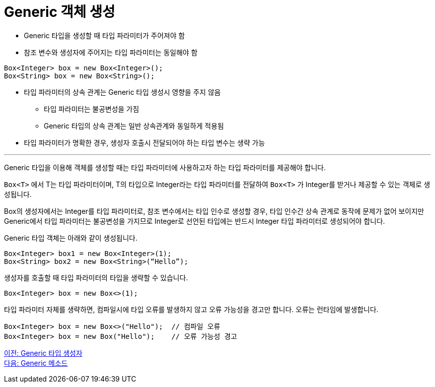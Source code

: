 = Generic 객체 생성

* Generic 타입을 생성할 때 타입 파라미터가 주어져야 함
* 참조 변수와 생성자에 주어지는 타입 파라미터는 동일해야 함

[source, java]
----
Box<Integer> box = new Box<Integer>();
Box<String> box = new Box<String>();
----

* 타입 파라미터의 상속 관계는 Generic 타입 생성시 영향을 주지 않음
** 타입 파라미터는 불공변성을 가짐
** Generic 타입의 상속 관계는 일반 상속관계와 동일하게 적용됨
* 타입 파라미터가 명확한 경우, 생성자 호출시 전달되어야 하는 타입 변수는 생략 가능

---

Generic 타입을 이용해 객체를 생성할 때는 타입 파라미터에 사용하고자 하는 타입 파라미터를 제공해야 합니다.

`Box<T>` 에서 T는 타입 파라미터이며, T의 타입으로 Integer라는 타입 파라미터를 전달하여 `Box<T>` 가 Integer를 받거나 제공할 수 있는 객체로 생성됩니다.

Box의 생성자에서는 Integer를 타입 파라미터로, 참조 변수에서는 타입 인수로 생성할 경우, 타입 인수간 상속 관계로 동작에 문제가 없어 보이지만 Generic에서 타입 파라미터는 불공변성을 가지므로 Integer로 선언된 타입에는 반드시 Integer 타입 파라미터로 생성되어야 합니다.

Generic 타입 객체는 아래와 같이 생성됩니다.

[source, java]
----
Box<Integer> box1 = new Box<Integer>(1);
Box<String> box2 = new Box<String>(“Hello”);
----

생성자를 호출할 때 타입 파라미터의 타입을 생략할 수 있습니다.

[source, java]
----
Box<Integer> box = new Box<>(1);
----

타입 파라미터 자체를 생략하면, 컴파일시에 타입 오류를 발생하지 않고 오류 가능성을 경고만 합니다. 오류는 런타임에 발생합니다.

[source, java]
----
Box<Integer> box = new Box<>("Hello");	// 컴파일 오류
Box<Integer> box = new Box("Hello");	// 오류 가능성 경고
----

link:./09_generic_constructor.adoc[이전: Generic 타입 생성자] +
link:./11_generic_method.adoc[다음: Generic 메소드]
